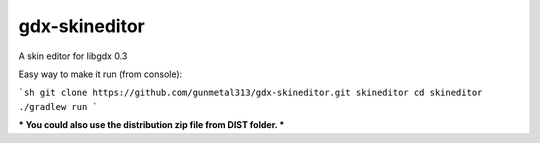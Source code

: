 gdx-skineditor
==============

A skin editor for libgdx 0.3

Easy way to make it run (from console):

```sh
git clone https://github.com/gunmetal313/gdx-skineditor.git skineditor
cd skineditor
./gradlew run
```

.. image:: https://raw.githubusercontent.com/gunmetal313/gdx-skineditor/master/img/shots/img1.png

*** You could also use the distribution zip file from DIST folder. ***


